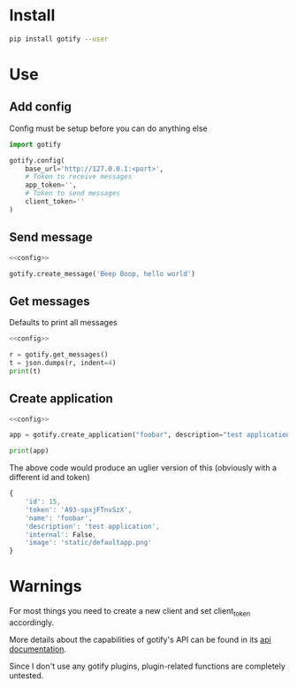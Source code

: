 * Install
#+BEGIN_SRC sh
pip install gotify --user
#+END_SRC
* Use
** Add config
Config must be setup before you can do anything else
#+NAME: config
#+BEGIN_SRC python
import gotify

gotify.config(
    base_url='http://127.0.0.1:<port>',
    # Token to receive messages
    app_token='',
    # Token to send messages
    client_token=''
)
#+END_SRC
** Send message
#+NAME: send-message
#+BEGIN_SRC python :noweb yes
<<config>>

gotify.create_message('Beep Boop, hello world')
#+END_SRC
** Get messages
Defaults to print all messages
#+NAME: get-messages
#+BEGIN_SRC python :results output :noweb yes
<<config>>

r = gotify.get_messages()
t = json.dumps(r, indent=4)
print(t)
#+END_SRC
** Create application
#+NAME: create-application
#+BEGIN_SRC python :noweb yes
<<config>>

app = gotify.create_application("foobar", description="test application")

print(app)
#+END_SRC

The above code would produce an uglier version of this (obviously with a different id and token)
#+BEGIN_SRC js
{
    'id': 15,
    'token': 'A93-spxjFTnvSzX',
    'name': 'foobar',
    'description': 'test application',
    'internal': False,
    'image': 'static/defaultapp.png'
}
#+END_SRC
* Warnings
For most things you need to create a new client and set client_token accordingly.

More details about the capabilities of gotify's API can be found in its [[https://gotify.net/api-docs][api documentation]].

Since I don't use any gotify plugins, plugin-related functions are completely untested.
